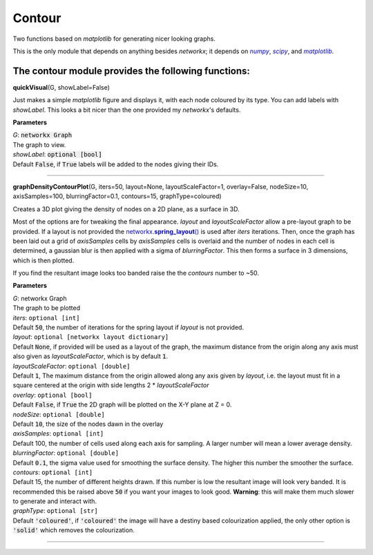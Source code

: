 #####################
Contour
#####################

Two functions based on *matplotlib* for generating nicer looking graphs.

This is the only module that depends on anything besides *networkx*; it depends on |numpy|_, |scipy|_, and |matplotlib|_.

.. _numpy: http://www.numpy.org/
.. |numpy| replace:: *numpy*
.. _scipy: https://www.scipy.org/
.. |scipy| replace:: *scipy*
.. _matplotlib: http://matplotlib.org/
.. |matplotlib| replace:: *matplotlib*

**The contour module provides the following functions:**
^^^^^^^^^^^^^^^^^^^^^^^^^^^^^^^^^^^^^^^^^^^^^^^^^^^^^^^^^^^^^^^

**quickVisual**\ (G, showLabel=False)

Just makes a simple *matplotlib* figure and displays it, with each node coloured by its type. You can add labels with *showLabel*. This looks a bit nicer than the one provided my *networkx*'s defaults.

**Parameters**

| *G*\ : :code:`networkx Graph`
| The graph to view.

| *showLabel*\ : :code:`optional [bool]`
| Default :code:`False`, if :code:`True` labels will be added to the nodes giving their IDs.

********************

**graphDensityContourPlot**\ (G, iters=50, layout=None, layoutScaleFactor=1, overlay=False, nodeSize=10, axisSamples=100, blurringFactor=0.1, contours=15, graphType=coloured)

Creates a 3D plot giving the density of nodes on a 2D plane, as a surface in 3D.

Most of the options are for tweaking the final appearance. *layout* and *layoutScaleFactor* allow a pre-layout graph to be provided. If a layout is not provided the |networkx_spring_layout|_ is used after *iters* iterations. Then, once the graph has been laid out a grid of *axisSamples* cells by *axisSamples* cells is overlaid and the number of nodes in each cell is determined, a gaussian blur is then applied with a sigma of *blurringFactor*. This then forms a surface in 3 dimensions, which is then plotted.

If you find the resultant image looks too banded raise the the *contours* number to ~50.

**Parameters**

| *G*\ : networkx Graph
| The graph to be plotted

| *iters*\ : ``optional [int]``
| Default :code:`50`, the number of iterations for the spring layout if *layout* is not provided.

| *layout*\ : ``optional [networkx layout dictionary]``
| Default :code:`None`, if provided will be used as a layout of the graph, the maximum distance from the origin along any axis must also given as *layoutScaleFactor*, which is by default :code:`1`.

| *layoutScaleFactor*\ : ``optional [double]``
| Default :code:`1`, The maximum distance from the origin allowed along any axis given by *layout*, i.e. the layout must fit in a square centered at the origin with side lengths 2 * *layoutScaleFactor*

| *overlay*\ : ``optional [bool]``
| Default :code:`False`, if :code:`True` the 2D graph will be plotted on the X-Y plane at Z = 0.

| *nodeSize*\ : ``optional [double]``
| Default :code:`10`, the size of the nodes dawn in the overlay

| *axisSamples*\ : ``optional [int]``
| Default 100, the number of cells used along each axis for sampling. A larger number will mean a lower average density.

| *blurringFactor*\ : ``optional [double]``
| Default :code:`0.1`, the sigma value used for smoothing the surface density. The higher this number the smoother the surface.

| *contours*\ : ``optional [int]``
| Default 15, the number of different heights drawn. If this number is low the resultant image will look very banded. It is recommended this be raised above :code:`50` if you want your images to look good. **Warning**\ : this will make them much slower to generate and interact with.

| *graphType*\ : ``optional [str]``
| Default :code:`'coloured'`, if :code:`'coloured'` the image will have a destiny based colourization applied, the only other option is :code:`'solid'` which removes the colourization.

.. _networkx_spring_layout: https://networkx.github.io/documentation/latest/reference/generated/networkx.drawing.layout.spring_layout.html
.. |networkx_spring_layout| replace:: networkx.\ **spring_layout**\ ()

********************

